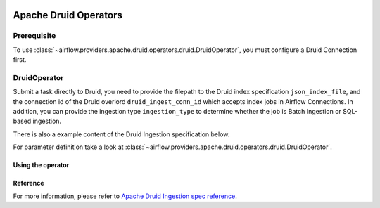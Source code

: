  .. Licensed to the Apache Software Foundation (ASF) under one
    or more contributor license agreements.  See the NOTICE file
    distributed with this work for additional information
    regarding copyright ownership.  The ASF licenses this file
    to you under the Apache License, Version 2.0 (the
    "License"); you may not use this file except in compliance
    with the License.  You may obtain a copy of the License at

 ..   http://www.apache.org/licenses/LICENSE-2.0

 .. Unless required by applicable law or agreed to in writing,
    software distributed under the License is distributed on an
    "AS IS" BASIS, WITHOUT WARRANTIES OR CONDITIONS OF ANY
    KIND, either express or implied.  See the License for the
    specific language governing permissions and limitations
    under the License.


Apache Druid Operators
======================

Prerequisite
------------

To use :class:`~airflow.providers.apache.druid.operators.druid.DruidOperator`,
you must configure a Druid Connection first.

DruidOperator
-------------------

Submit a task directly to Druid, you need to provide the filepath to the Druid index specification ``json_index_file``, and the connection id of the Druid overlord ``druid_ingest_conn_id`` which accepts index jobs in Airflow Connections.
In addition, you can provide the ingestion type ``ingestion_type`` to determine whether the job is Batch Ingestion or SQL-based ingestion.

There is also a example content of the Druid Ingestion specification below.

For parameter definition take a look at :class:`~airflow.providers.apache.druid.operators.druid.DruidOperator`.

Using the operator
""""""""""""""""""

.. exampleinclude:: /../../providers/apache/druid/tests/system/apache/druid/example_druid_dag.py
    :language: python
    :dedent: 4
    :start-after: [START howto_operator_druid_submit]
    :end-before: [END howto_operator_druid_submit]

Reference
"""""""""

For more information, please refer to `Apache Druid Ingestion spec reference <https://druid.apache.org/docs/latest/ingestion/ingestion-spec.html>`_.

